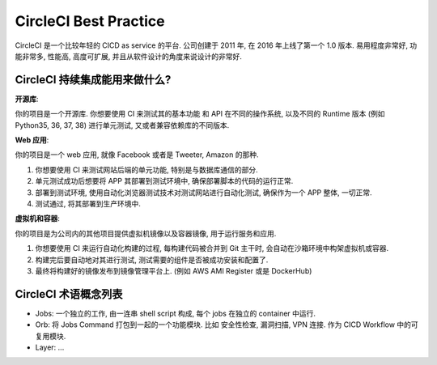 .. _circleci-best-practice:

CircleCI Best Practice
==============================================================================

CircleCI 是一个比较年轻的 CICD as service 的平台. 公司创建于 2011 年, 在 2016 年上线了第一个 1.0 版本. 易用程度非常好, 功能非常多, 性能高, 高度可扩展, 并且从软件设计的角度来说设计的非常好.


CircleCI 持续集成能用来做什么?
------------------------------------------------------------------------------

**开源库**:

你的项目是一个开源库. 你想要使用 CI 来测试其的基本功能 和 API 在不同的操作系统, 以及不同的 Runtime 版本 (例如 Python35, 36, 37, 38) 进行单元测试, 又或者兼容依赖库的不同版本.

**Web 应用**:

你的项目是一个 web 应用, 就像 Facebook 或者是 Tweeter, Amazon 的那种.

1. 你想要使用 CI 来测试网站后端的单元功能, 特别是与数据库通信的部分.
2. 单元测试成功后想要将 APP 其部署到测试环境中, 确保部署脚本的代码的运行正常.
3. 部署到测试环境, 使用自动化浏览器测试技术对测试网站进行自动化测试, 确保作为一个 APP 整体, 一切正常.
4. 测试通过, 将其部署到生产环境中.

**虚拟机和容器**:

你的项目是为公司内的其他项目提供虚拟机镜像以及容器镜像, 用于运行服务和应用.

1. 你想要使用 CI 来运行自动化构建的过程, 每构建代码被合并到 Git 主干时, 会自动在沙箱环境中构架虚拟机或容器.
2. 构建完后要自动地对其进行测试, 测试需要的组件是否被成功安装和配置了.
3. 最终将构建好的镜像发布到镜像管理平台上. (例如 AWS AMI Register 或是 DockerHub)


CircleCI 术语概念列表
------------------------------------------------------------------------------

- Jobs: 一个独立的工作, 由一连串 shell script 构成, 每个 jobs 在独立的 container 中运行.
- Orb: 将 Jobs Command 打包到一起的一个功能模块. 比如 安全性检查, 漏洞扫描, VPN 连接. 作为 CICD Workflow 中的可复用模块.
- Layer: ...
